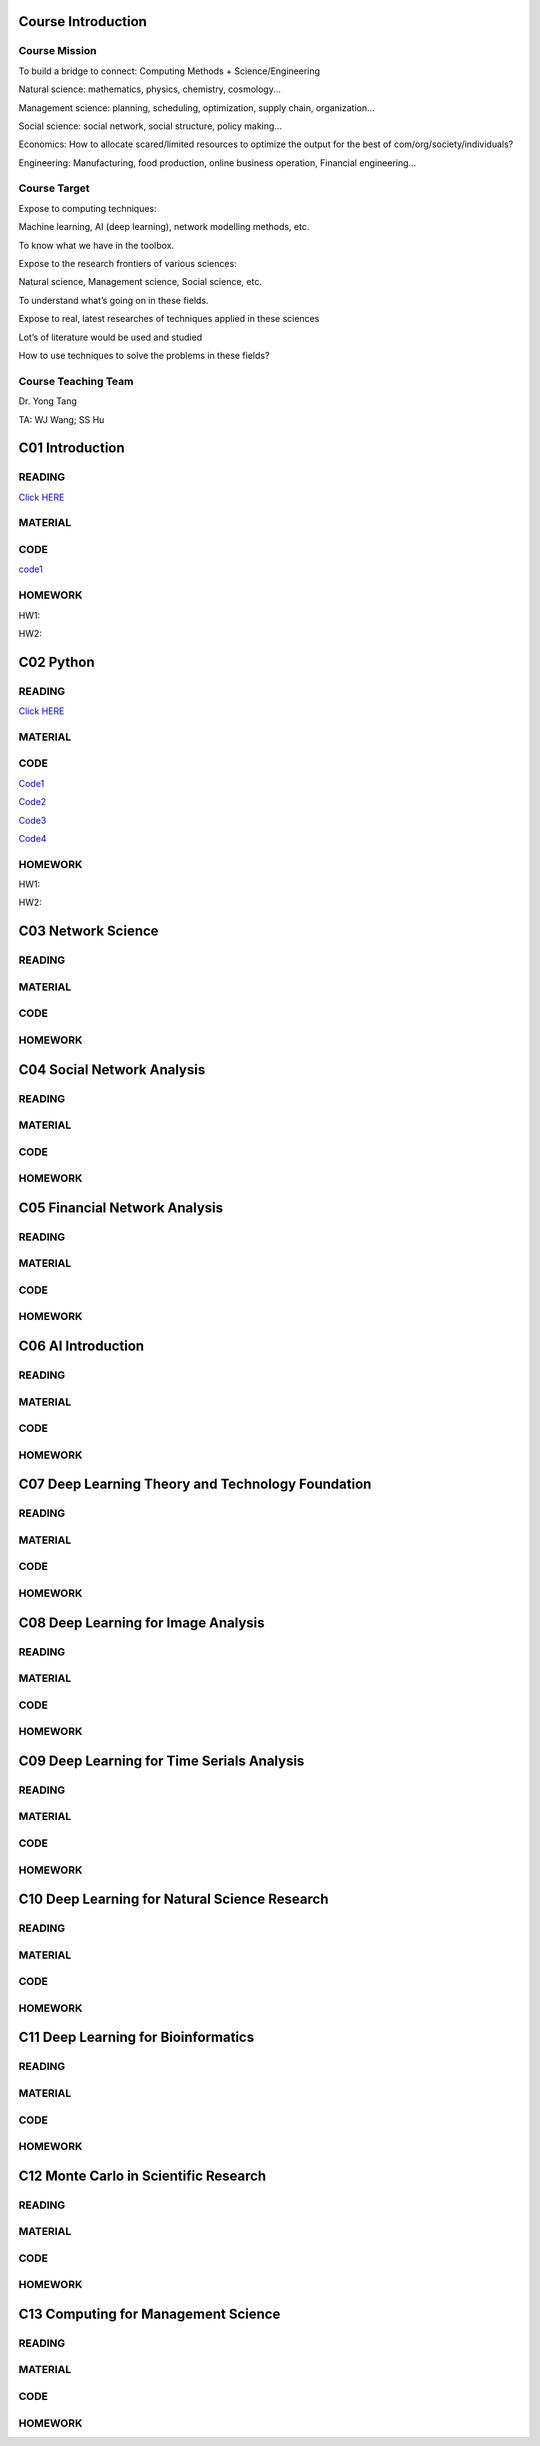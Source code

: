 **************************
Course Introduction  
************************** 
  
Course Mission  
=========================
 
To build a bridge to connect: Computing Methods + Science/Engineering

Natural science: mathematics, physics, chemistry, cosmology...

Management science: planning, scheduling, optimization, supply chain, organization...

Social science: social network, social structure, policy making...

Economics: How to allocate scared/limited resources to optimize the output for the best of com/org/society/individuals?

Engineering: Manufacturing, food production, online business operation, Financial engineering...

Course Target
=========================

Expose to computing techniques:

Machine learning, AI (deep learning), network modelling methods, etc.

To know what we have in the toolbox.

Expose to the research frontiers of various sciences:

Natural science, Management science, Social science, etc.

To understand what’s going on in these fields.

Expose to real, latest researches of techniques applied in these sciences

Lot’s of literature would be used and studied

How to use techniques to solve the problems in these fields?

Course Teaching Team
=========================

Dr. Yong Tang

TA:
WJ Wang; SS Hu
 
**************************
C01 Introduction
**************************

READING
=========================


`Click HERE <https://htmlpreview.github.io/?https://github.com/gracewang723/Algo_Course/blob/master/test.html>`__

MATERIAL
=========================

CODE
=========================
`code1 <https://github.com/gracewang723/Algo_Course/blob/master/C01%20Introduction.py>`__

HOMEWORK
=========================
HW1:

HW2:



**************************
C02 Python
**************************


READING
=========================


`Click HERE <https://htmlpreview.github.io/?https://github.com/gracewang723/Algo_Course/blob/master/test.html>`__

MATERIAL
=========================

CODE
=========================
`Code1 <https://github.com/gracewang723/Algo_Course/blob/master/C02%20Python_Fibonacci.py>`__

`Code2 <https://github.com/gracewang723/Algo_Course/blob/master/C02%20Python_numpy.py>`__

`Code3 <https://github.com/gracewang723/Algo_Course/blob/master/C02%20Python_pandas.py>`__

`Code4 <https://github.com/gracewang723/Algo_Course/blob/master/C02%20Python_scipy.py>`__

HOMEWORK
=========================
HW1:

HW2:



**************************
C03 Network Science
**************************


READING
=========================

MATERIAL
=========================

CODE
=========================

HOMEWORK
=========================




**************************
C04 Social Network Analysis
**************************


READING
=========================

MATERIAL
=========================

CODE
=========================

HOMEWORK
=========================




**************************
C05 Financial Network Analysis
**************************


READING
=========================

MATERIAL
=========================

CODE
=========================

HOMEWORK
=========================




**************************
C06 AI Introduction
**************************


READING
=========================

MATERIAL
=========================

CODE
=========================

HOMEWORK
=========================




**************************
C07 Deep Learning Theory and Technology Foundation
**************************


READING
=========================

MATERIAL
=========================

CODE
=========================

HOMEWORK
=========================




**************************
C08 Deep Learning for Image Analysis
**************************


READING
=========================

MATERIAL
=========================

CODE
=========================

HOMEWORK
=========================




**************************
C09 Deep Learning for Time Serials Analysis
**************************


READING
=========================

MATERIAL
=========================

CODE
=========================

HOMEWORK
=========================



**************************
C10 Deep Learning for Natural Science Research
**************************


READING
=========================

MATERIAL
=========================

CODE
=========================

HOMEWORK
=========================




**************************
C11 Deep Learning for Bioinformatics
**************************


READING
=========================

MATERIAL
=========================

CODE
=========================

HOMEWORK
=========================




**************************
C12 Monte Carlo in Scientific Research
**************************


READING
=========================

MATERIAL
=========================

CODE
=========================

HOMEWORK
=========================




**************************
C13 Computing for Management Science
**************************


READING
=========================

MATERIAL
=========================

CODE
=========================

HOMEWORK
=========================
